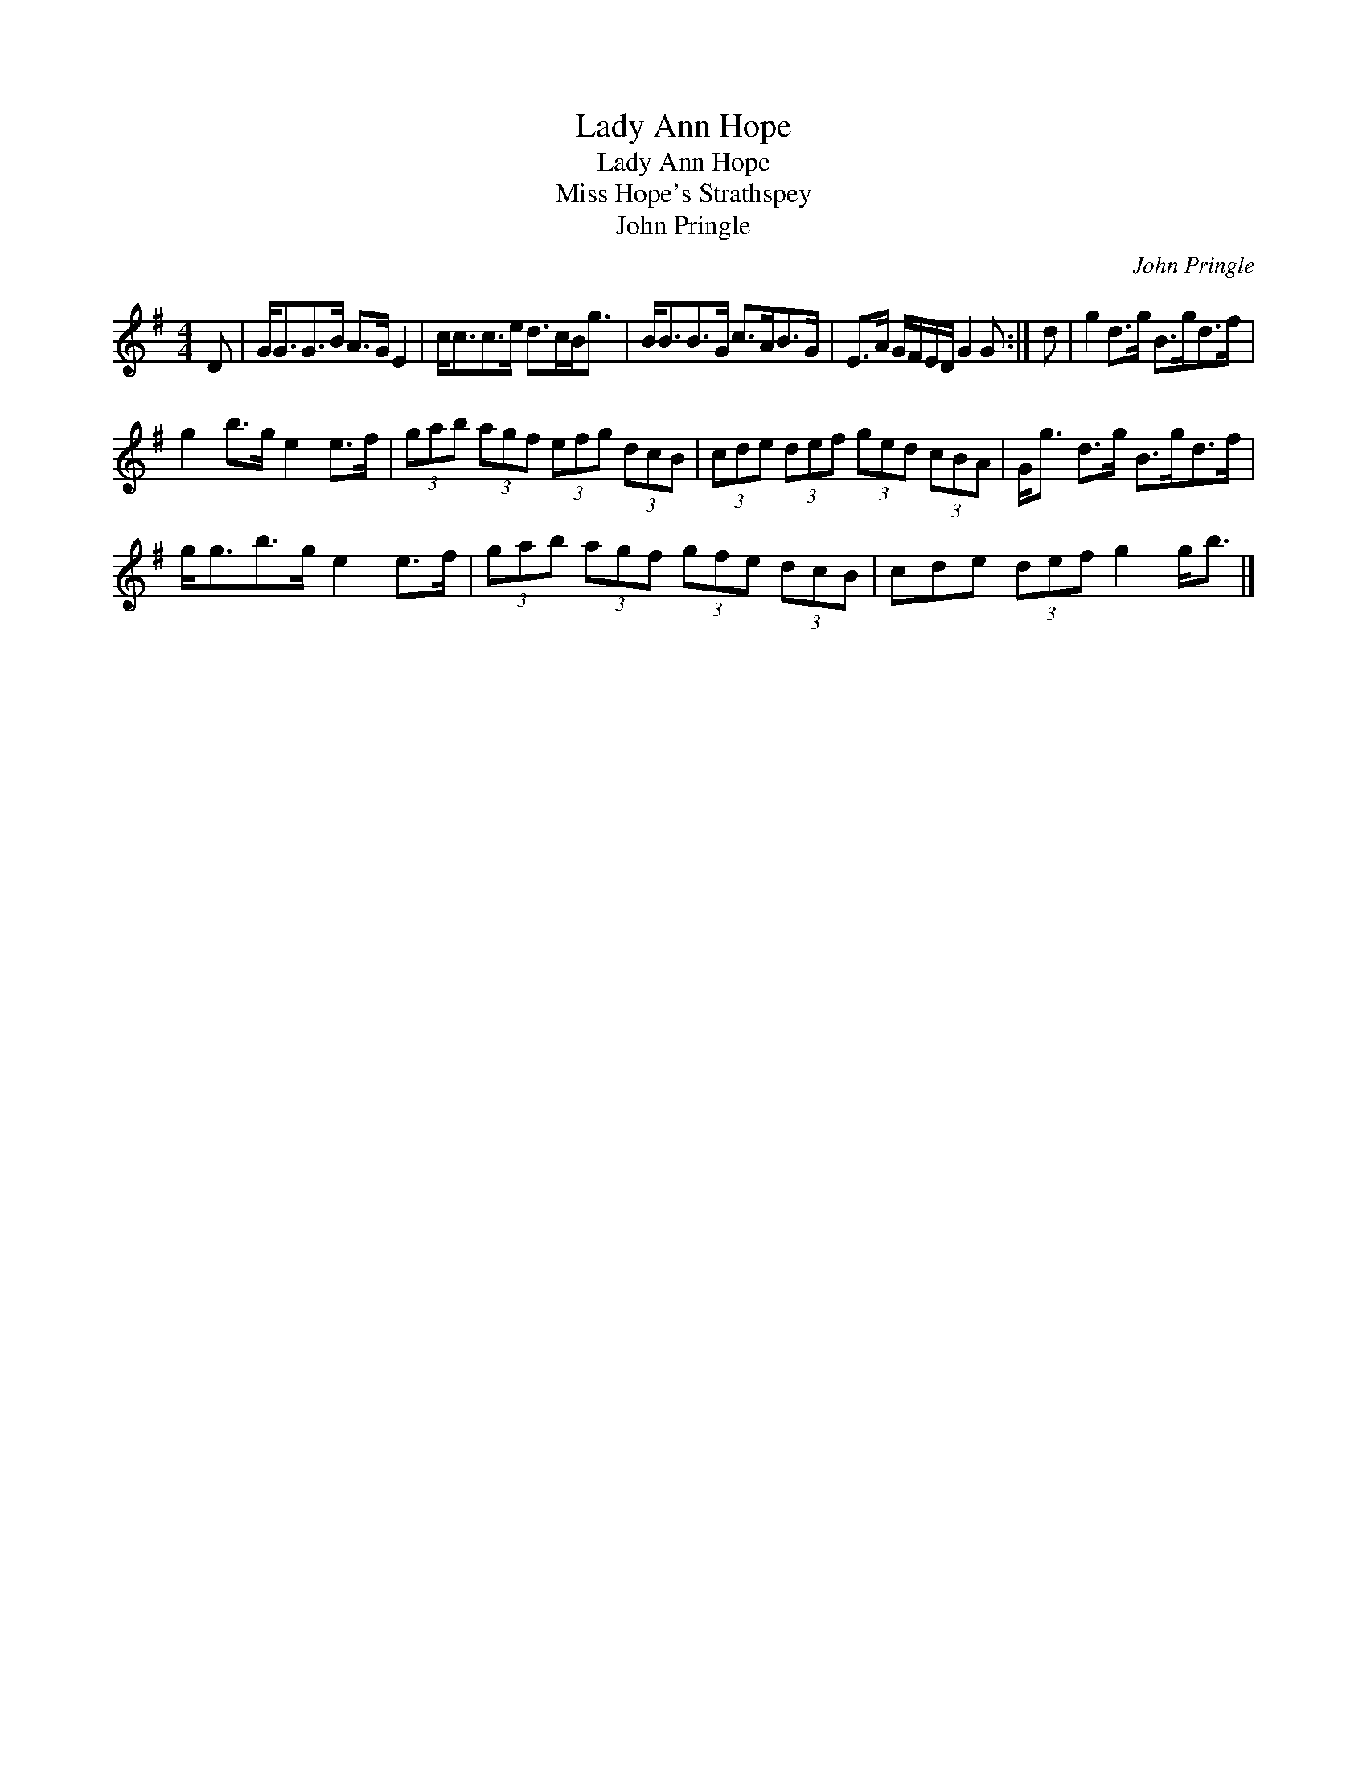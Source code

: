 X:1
T:Lady Ann Hope
T:Lady Ann Hope
T:Miss Hope's Strathspey
T:John Pringle
C:John Pringle
L:1/8
M:4/4
K:G
V:1 treble 
V:1
 D | G<GG>B A>G E2 | c<cc>e d>cB<g | B<BB>G c>AB>G | E>A G/F/E/D/ G2 G :| d | g2 d>g B>gd>f | %7
 g2 b>g e2 e>f | (3gab (3agf (3efg (3dcB | (3cde (3def (3ged (3cBA | G<g d>g B>gd>f | %11
 g<gb>g e2 e>f | (3gab (3agf (3gfe (3dcB | cde (3def g2 g<b |] %14

